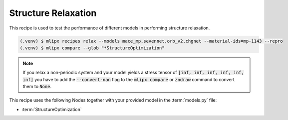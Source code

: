 .. _relax:

Structure Relaxation
====================

This recipe is used to test the performance of different models in performing structure relaxation.


.. code-block:: console

   (.venv) $ mlipx recipes relax --models mace_mp,sevennet,orb_v2,chgnet --material-ids=mp-1143 --repro
   (.venv) $ mlipx compare --glob "*StructureOptimization"

.. note::

   If you relax a non-periodic system and your model yields a stress tensor of :code:`[inf, inf, inf, inf, inf, inf]` you have to add the :code:`--convert-nan` flag to the :code:`mlipx compare` or :code:`zndraw` command to convert them to :code:`None`.

.. jupyter-execute::
   :hide-code:

   from mlipx.doc_utils import get_plots

   plots = get_plots("*StructureOptimization", "../examples/relax/")
   plots["adjusted_energy_vs_steps"].show()

This recipe uses the following Nodes together with your provided model in the :term:`models.py` file:

* :term:`StructureOptimization`

.. dropdown:: Content of :code:`main.py`

   .. literalinclude:: ../../../examples/relax/main.py
      :language: Python


.. dropdown:: Content of :code:`models.py`

   .. literalinclude:: ../../../examples/relax/models.py
      :language: Python
